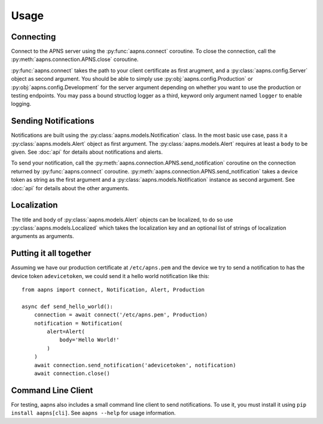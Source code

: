 Usage
=====

.. highlight:: python

Connecting
----------

Connect to the APNS server using the :py:func:`aapns.connect` coroutine. To
close the connection, call the :py:meth:`aapns.connection.APNS.close` coroutine.

:py:func:`aapns.connect` takes the path to your client certificate as first
arugment, and a :py:class:`aapns.config.Server` object as second argument. You
should be able to simply use :py:obj:`aapns.config.Production` or
:py:obj:`aapns.config.Development` for the server argument depending on whether
you want to use the production or testing endpoints. You may pass a bound structlog
logger as a third, keyword only argument named ``logger`` to enable logging.


Sending Notifications
---------------------

Notifications are built using the :py:class:`aapns.models.Notification` class.
In the most basic use case, pass it a :py:class:`aapns.models.Alert` object as
first argument. The :py:class:`aapns.models.Alert` requires at least a ``body``
to be given. See :doc:`api` for details about notifications and alerts.

To send your notification, call the :py:meth:`aapns.connection.APNS.send_notification`
coroutine on the connection returned by :py:func:`aapns.connect` coroutine.
:py:meth:`aapns.connection.APNS.send_notification` takes a device token as string
as the first argument and a :py:class:`aapns.models.Notification` instance as second
argument. See :doc:`api` for details about the other arguments.


Localization
------------

The title and body of :py:class:`aapns.models.Alert` objects can be localized,
to do so use :py:class:`aapns.models.Localized` which takes the localization key
and an optional list of strings of localization arguments as arguments.


Putting it all together
-----------------------

Assuming we have our production certificate at ``/etc/apns.pem`` and the device
we try to send a notification to has the device token ``adevicetoken``, we could
send it a hello world notification like this::

    from aapns import connect, Notification, Alert, Production

    async def send_hello_world():
        connection = await connect('/etc/apns.pem', Production)
        notification = Notification(
            alert=Alert(
                body='Hello World!'
            )
        )
        await connection.send_notification('adevicetoken', notification)
        await connection.close()


Command Line Client
-------------------

For testing, aapns also includes a small command line client to send notifications.
To use it, you must install it using ``pip install aapns[cli]``. See
``aapns --help`` for usage information.
